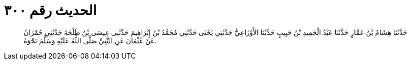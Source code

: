 
= الحديث رقم ٣٠٠

[quote.hadith]
حَدَّثَنَا هِشَامُ بْنُ عَمَّارٍ حَدَّثَنَا عَبْدُ الْحَمِيدِ بْنُ حَبِيبٍ حَدَّثَنَا الأَوْزَاعِيُّ حَدَّثَنِي يَحْيَى حَدَّثَنِي مُحَمَّدُ بْنُ إِبْرَاهِيمَ حَدَّثَنِي عِيسَى بْنُ طَلْحَةَ حَدَّثَنِي حُمْرَانُ عَنْ عُثْمَانَ عَنِ النَّبِيِّ صَلَّى اللَّهُ عَلَيْهِ وَسَلَّمَ نَحْوَهُ.